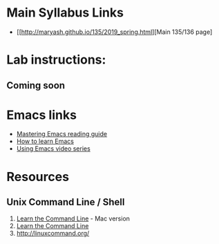 * Main Syllabus Links
- [[http://maryash.github.io/135/2019_spring.html][Main 135/136 page]


* Lab instructions:
** Coming soon

* Emacs links
- [[https://www.masteringemacs.org/reading-guide][Mastering Emacs reading guide]]
- [[http://sachachua.com/blog/2013/05/how-to-learn-emacs-a-hand-drawn-one-pager-for-beginners/][How to learn Emacs]]
- [[http://cestlaz.github.io/stories/emacs][Using Emacs video series]]

* Resources
** Unix Command Line / Shell
1) [[https://hellowebbooks.com/learn-command-line/][Learn the Command Line]] - Mac version
2) [[https://www.codecademy.com/learn/learn-the-command-line][Learn the Command Line]]
3) [[http://linuxcommand.org/]]
